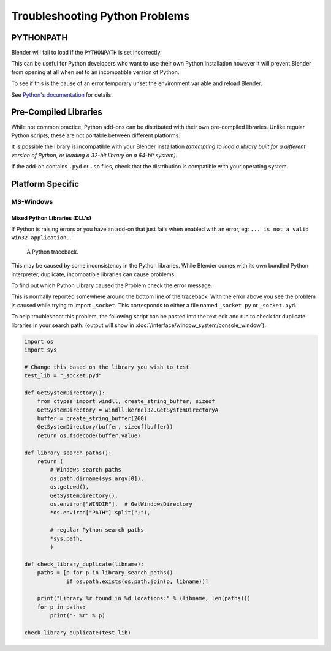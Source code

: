 
*******************************
Troubleshooting Python Problems
*******************************


PYTHONPATH
==========

Blender will fail to load if the ``PYTHONPATH`` is set incorrectly.

This can be useful for Python developers who want to use their own Python installation
however it will prevent Blender from opening at all when set to an incompatible version of Python.

To see if this is the cause of an error temporary unset the environment variable and reload Blender.

See `Python's documentation <https://docs.python.org/3/using/cmdline.html#envvar-PYTHONPATH>`__ for details.


Pre-Compiled Libraries
======================

While not common practice, Python add-ons can be distributed with their own pre-compiled libraries.
Unlike regular Python scripts, these are not portable between different platforms.

It is possible the library is incompatible with your Blender installation
*(attempting to load a library built for a different version of Python,
or loading a 32-bit library on a 64-bit system)*.

If the add-on contains ``.pyd`` or ``.so`` files,
check that the distribution is compatible with your operating system.


Platform Specific
=================


MS-Windows
----------


Mixed Python Libraries (DLL's)
^^^^^^^^^^^^^^^^^^^^^^^^^^^^^^

If Python is raising errors or you have an add-on that just fails when enabled with an error, eg:
``... is not a valid Win32 application.``.

.. figure:: /images/troubleshooting-python.png

   A Python traceback.

This may be caused by some inconsistency in the Python libraries.
While Blender comes with its own bundled Python interpreter, duplicate, incompatible libraries can cause problems.

To find out which Python Library caused the Problem check the error message.

This is normally reported somewhere around the bottom line of the traceback.
With the error above you see the problem is caused while trying to import ``_socket``.
This corresponds to either a file named ``_socket.py`` or ``_socket.pyd``.

To help troubleshoot this problem,
the following script can be pasted into the text edit and run to check for duplicate libraries in your search path.
(output will show in :doc:`/interface/window_system/console_window`).

.. code-block:: python

   import os
   import sys
   
   # Change this based on the library you wish to test
   test_lib = "_socket.pyd"
   
   def GetSystemDirectory():
       from ctypes import windll, create_string_buffer, sizeof
       GetSystemDirectory = windll.kernel32.GetSystemDirectoryA
       buffer = create_string_buffer(260)
       GetSystemDirectory(buffer, sizeof(buffer))
       return os.fsdecode(buffer.value)
   
   def library_search_paths():
       return (
           # Windows search paths
           os.path.dirname(sys.argv[0]),
           os.getcwd(),
           GetSystemDirectory(),
           os.environ["WINDIR"],  # GetWindowsDirectory
           *os.environ["PATH"].split(";"),
   
           # regular Python search paths
           *sys.path,
           )
   
   def check_library_duplicate(libname):
       paths = [p for p in library_search_paths()
                if os.path.exists(os.path.join(p, libname))]
   
       print("Library %r found in %d locations:" % (libname, len(paths)))
       for p in paths:
           print("- %r" % p)
   
   check_library_duplicate(test_lib)

